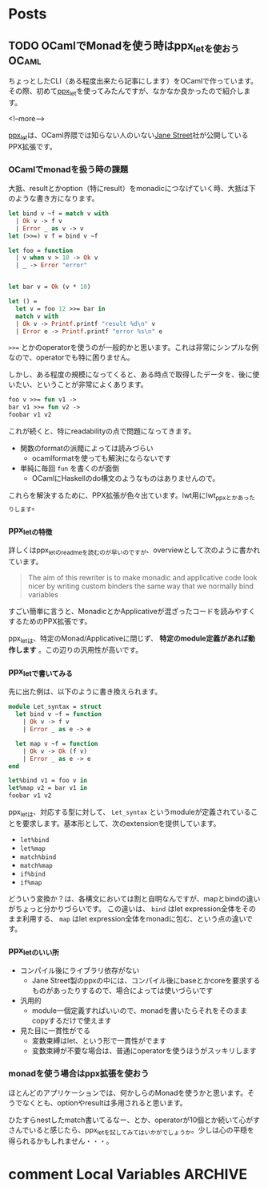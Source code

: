 #+STARTUP: content logdone inlneimages

#+HUGO_BASE_DIR: ../../../
#+HUGO_AUTO_SET_LASTMOD: t

* Posts
:PROPERTIES:
:EXPORT_HUGO_SECTION: post/2019/09
:END:

** TODO OCamlでMonadを使う時はppx_letを使おう                         :OCaml:
:PROPERTIES:
:EXPORT_FILE_NAME: use_ppx_let_in_ocaml
:EXPORT_AUTHOR: derui
:END:

ちょっとしたCLI（ある程度出来たら記事にします）をOCamlで作っています。その際、初めて[[https://github.com/janestreet/ppx_let][ppx_let]]を使ってみたんですが、なかなか良かったので紹介します。

<!--more-->

[[https://github.com/janestreet/ppx_let][ppx_let]]は、OCaml界隈では知らない人のいない[[https://www.janestreet.com/][Jane Street]]社が公開しているPPX拡張です。


*** OCamlでmonadを扱う時の課題
大抵、resultとかoption（特にresult）をmonadicにつなげていく時、大抵は下のような書き方になります。

#+begin_src ocaml
  let bind v ~f = match v with
    | Ok v -> f v
    | Error _ as v -> v
  let (>>=) v f = bind v ~f

  let foo = function
    | v when v > 10 -> Ok v
    | _ -> Error "error"


  let bar v = Ok (v * 10)

  let () =
    let v = foo 12 >>= bar in
    match v with
    | Ok v -> Printf.printf "result %d\n" v
    | Error e -> Printf.printf "error %s\n" e
#+end_src

~>>=~ とかのoperatorを使うのが一般的かと思います。これは非常にシンプルな例なので、operatorでも特に困りません。

しかし、ある程度の規模になってくると、ある時点で取得したデータを、後に使いたい、ということが非常によくあります。

#+begin_src ocaml
  foo v >>= fun v1 ->
  bar v1 >>= fun v2 ->
  foobar v1 v2
#+end_src

これが続くと、特にreadabilityの点で問題になってきます。

- 関数のformatの派閥によっては読みづらい
  - ocamlformatを使っても解決にならないです
- 単純に毎回 ~fun~ を書くのが面倒
  - OCamlにHaskellのdo構文のようなものはありませんので。


これらを解決するために、PPX拡張が色々出ています。lwt用にlwt_ppxとかあったりします。

*** ppx_letの特徴
詳しくはppx_letのreadmeを読むのが早いのですが、overviewとして次のように書かれています。

#+begin_quote
The aim of this rewriter is to make monadic and applicative code look nicer by writing custom binders the same way that we normally bind variables
#+end_quote

すごい簡単に言うと、MonadicとかApplicativeが混ざったコードを読みやすくするためのPPX拡張です。

ppx_letは、特定のMonad/Applicativeに閉じず、 **特定のmodule定義があれば動作します** 。この辺りの汎用性が高いです。

*** ppx_letで書いてみる
先に出た例は、以下のように書き換えられます。

#+begin_src ocaml
  module Let_syntax = struct
    let bind v ~f = function
      | Ok v -> f v
      | Error _ as e -> e

    let map v ~f = function
      | Ok v -> Ok (f v)
      | Error _ as e -> e
  end

  let%bind v1 = foo v in
  let%map v2 = bar v1 in
  foobar v1 v2
#+end_src

ppx_letは、対応する型に対して、 ~Let_syntax~ というmoduleが定義されていることを要求します。基本形として、次のextensionを提供しています。

- ~let%bind~
- ~let%map~
- ~match%bind~
- ~match%map~
- ~if%bind~
- ~if%map~


どういう変換か？は、各構文においては割と自明なんですが、mapとbindの違いがちょっと分かりづらいです。
この違いは、 ~bind~ はlet expression全体をそのまま利用する、 ~map~ はlet expression全体をmonadに包む、という点の違いです。


*** ppx_letのいい所
- コンパイル後にライブラリ依存がない
  - Jane Street製のppxの中には、コンパイル後にbaseとかcoreを要求するものがあったりするので、場合によっては使いづらいです
- 汎用的
  - module一個定義すればいいので、monadを書いたらそれをそのままcopyするだけで使えます
- 見た目に一貫性がでる
  - 変数束縛はlet、という形で一貫性がでます
  - 変数束縛が不要な場合は、普通にoperatorを使うほうがスッキリします


*** monadを使う場合はppx拡張を使おう
ほとんどのアプリケーションでは、何かしらのMonadを使うかと思います。そうでなくとも、optionやresultは多用されると思います。

ひたすらnestしたmatch書いてるなー、とか、operatorが10個とか続いて心がすさんでいると感じたら、ppx_letを試してみてはいかがでしょうか。少しは心の平穏を得られるかもしれません・・・。

* comment Local Variables                                           :ARCHIVE:
# Local Variables:
# org-hugo-auto-export-on-save: t
# End:
